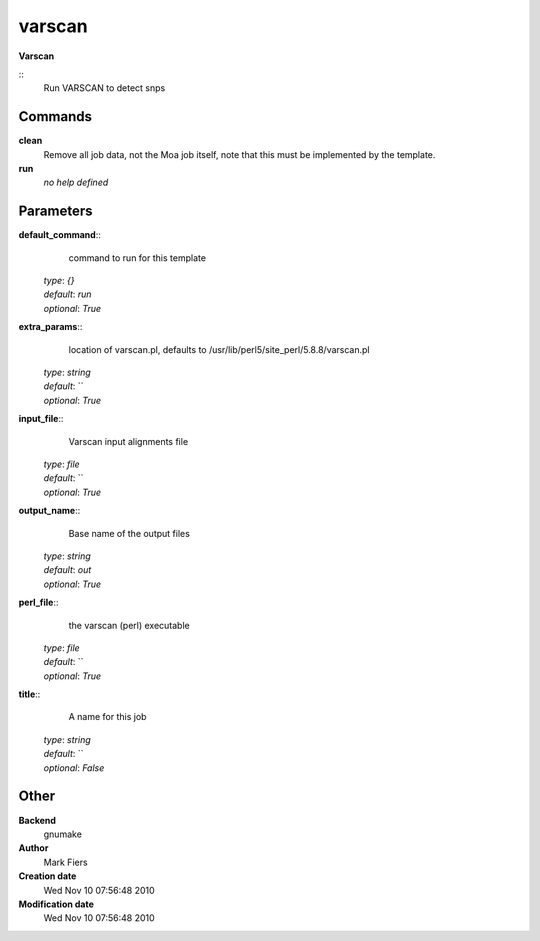 varscan
------------------------------------------------

**Varscan**

::
    Run VARSCAN to detect snps


Commands
~~~~~~~~

**clean**
  Remove all job data, not the Moa job itself, note that this must be implemented by the template.


**run**
  *no help defined*





Parameters
~~~~~~~~~~



**default_command**::
    command to run for this template

  | *type*: `{}`
  | *default*: `run`
  | *optional*: `True`



**extra_params**::
    location of varscan.pl, defaults to /usr/lib/perl5/site_perl/5.8.8/varscan.pl

  | *type*: `string`
  | *default*: ``
  | *optional*: `True`



**input_file**::
    Varscan input alignments file

  | *type*: `file`
  | *default*: ``
  | *optional*: `True`



**output_name**::
    Base name of the output files

  | *type*: `string`
  | *default*: `out`
  | *optional*: `True`



**perl_file**::
    the varscan (perl) executable

  | *type*: `file`
  | *default*: ``
  | *optional*: `True`



**title**::
    A name for this job

  | *type*: `string`
  | *default*: ``
  | *optional*: `False`



Other
~~~~~

**Backend**
  gnumake
**Author**
  Mark Fiers
**Creation date**
  Wed Nov 10 07:56:48 2010
**Modification date**
  Wed Nov 10 07:56:48 2010



